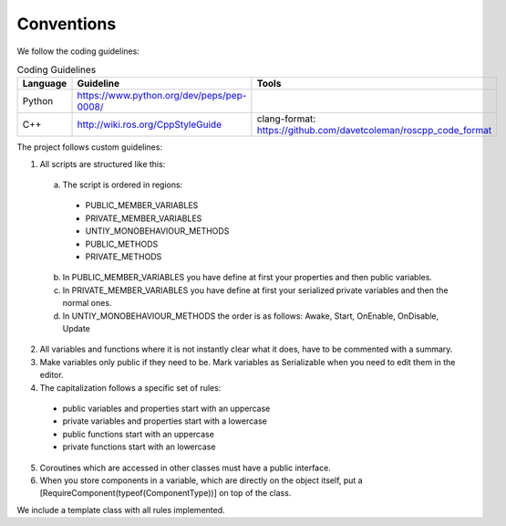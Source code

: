 Conventions
-----------
We follow the coding guidelines:

.. csv-table:: Coding Guidelines
   :header: "Language", "Guideline", "Tools"
   :widths: 20, 30, 30

   "Python", "https://www.python.org/dev/peps/pep-0008/", ""
   "C++", "http://wiki.ros.org/CppStyleGuide", "clang-format: https://github.com/davetcoleman/roscpp_code_format"
   

The project follows custom guidelines:

1. All scripts are structured like this:
  a. The script is ordered in regions: 
    - PUBLIC_MEMBER_VARIABLES
    - PRIVATE_MEMBER_VARIABLES
    - UNTIY_MONOBEHAVIOUR_METHODS
    - PUBLIC_METHODS
    - PRIVATE_METHODS
  b. In PUBLIC_MEMBER_VARIABLES you have define at first your properties and then public variables.
  c. In PRIVATE_MEMBER_VARIABLES you have define at first your serialized private variables and then the normal ones.
  d. In UNTIY_MONOBEHAVIOUR_METHODS the order is as follows: Awake, Start, OnEnable, OnDisable, Update
2. All variables and functions where it is not instantly clear what it does, have to be commented with a summary.
3. Make variables only public if they need to be. Mark variables as Serializable when you need to edit them in the editor.
4. The capitalization follows a specific set of rules:
  - public variables and properties start with an uppercase
  - private variables and properties start with a lowercase
  - public functions start with an uppercase
  - private functions start with an lowercase
5. Coroutines which are accessed in other classes must have a public interface.
6. When you store components in a variable, which are directly on the object itself, put a [RequireComponent(typeof(ComponentType))] on top of the class.

We include a template class with all rules implemented.

.. doxygenclass:: TemplateClass
  :members:
  :private-members:

